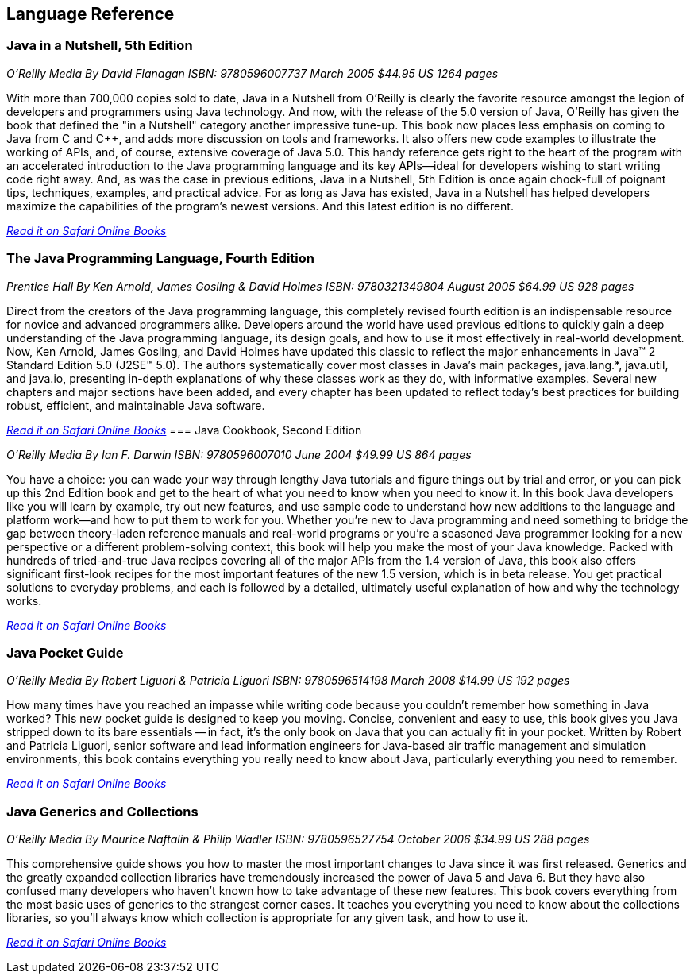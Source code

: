 == Language Reference


=== Java in a Nutshell, 5th Edition

_O'Reilly Media_
_By David Flanagan_
_ISBN: 9780596007737_
_March 2005_
_$44.95 US_
_1264 pages_

With more than 700,000 copies sold to date, Java in a Nutshell from O'Reilly is clearly the favorite resource amongst the legion of developers and programmers using Java technology. And now, with the release of the 5.0 version of Java, O'Reilly has given the book that defined the "in a Nutshell" category another impressive tune-up. This book now places less emphasis on coming to Java from C and C++, and adds more discussion on tools and frameworks. It also offers new code examples to illustrate the working of APIs, and, of course, extensive coverage of Java 5.0. This handy reference gets right to the heart of the program with an accelerated introduction to the Java programming language and its key APIs--ideal for developers wishing to start writing code right away. And, as was the case in previous editions, Java in a Nutshell, 5th Edition is once again chock-full of poignant tips, techniques, examples, and practical advice. For as long as Java has existed, Java in a Nutshell has helped developers maximize the capabilities of the program's newest versions. And this latest edition is no different.

_http://my.safaribooksonline.com/book/programming/java/0596007736?cid=1107-biblio-java-link[Read it on Safari Online Books]_

=== The Java Programming Language, Fourth Edition

_Prentice Hall_
_By Ken Arnold, James Gosling & David Holmes_
_ISBN: 9780321349804_
_August 2005_
_$64.99 US_
_928 pages_

Direct from the creators of the Java programming language, this completely revised fourth edition is an indispensable resource for novice and advanced programmers alike. Developers around the world have used previous editions to quickly gain a deep understanding of the Java programming language, its design goals, and how to use it most effectively in real-world development. Now, Ken Arnold, James Gosling, and David Holmes have updated this classic to reflect the major enhancements in Java™ 2 Standard Edition 5.0 (J2SE™ 5.0). The authors systematically cover most classes in Java’s main packages, java.lang.*, java.util, and java.io, presenting in-depth explanations of why these classes work as they do, with informative examples. Several new chapters and major sections have been added, and every chapter has been updated to reflect today’s best practices for building robust, efficient, and maintainable Java software.

_http://my.safaribooksonline.com/book/programming/java/9780321349804?cid=1107-bibilio-java-link[Read it on Safari Online Books]_
=== Java Cookbook, Second Edition

_O'Reilly Media_
_By Ian F. Darwin_
_ISBN: 9780596007010_
_June 2004_
_$49.99 US_
_864 pages_

You have a choice: you can wade your way through lengthy Java tutorials and figure things out by trial and error, or you can pick up this 2nd Edition book and get to the heart of what you need to know when you need to know it. In this book Java developers like you will learn by example, try out new features, and use sample code to understand how new additions to the language and platform work--and how to put them to work for you. Whether you're new to Java programming and need something to bridge the gap between theory-laden reference manuals and real-world programs or you're a seasoned Java programmer looking for a new perspective or a different problem-solving context, this book will help you make the most of your Java knowledge. Packed with hundreds of tried-and-true Java recipes covering all of the major APIs from the 1.4 version of Java, this book also offers significant first-look recipes for the most important features of the new 1.5 version, which is in beta release. You get practical solutions to everyday problems, and each is followed by a detailed, ultimately useful explanation of how and why the technology works.

_http://my.safaribooksonline.com/book/programming/java/9780596007010?cid=1107-bibilio-java-link[Read it on Safari Online Books]_
 
=== Java Pocket Guide

_O'Reilly Media_
_By Robert Liguori & Patricia Liguori_
_ISBN: 9780596514198_
_March 2008_
_$14.99 US_
_192 pages_

How many times have you reached an impasse while writing code because you couldn't remember how something in Java worked? This new pocket guide is designed to keep you moving. Concise, convenient and easy to use, this book gives you Java stripped down to its bare essentials -- in fact, it's the only book on Java that you can actually fit in your pocket. Written by Robert and Patricia Liguori, senior software and lead information engineers for Java-based air traffic management and simulation environments, this book contains everything you really need to know about Java, particularly everything you need to remember. 

_http://my.safaribooksonline.com/book/programming/java/9780596514198?cid=1107-bibilio-java-link[Read it on Safari Online Books]_

=== Java Generics and Collections

_O'Reilly Media_
_By Maurice Naftalin & Philip Wadler_
_ISBN: 9780596527754_
_October 2006_
_$34.99 US_
_288 pages_

This comprehensive guide shows you how to master the most important changes to Java since it was first released. Generics and the greatly expanded collection libraries have tremendously increased the power of Java 5 and Java 6. But they have also confused many developers who haven't known how to take advantage of these new features. This book covers everything from the most basic uses of generics to the strangest corner cases. It teaches you everything you need to know about the collections libraries, so you'll always know which collection is appropriate for any given task, and how to use it.

_http://my.safaribooksonline.com/book/programming/java/9780596527754?cid=1107-bibilio-java-link[Read it on Safari Online Books]_

